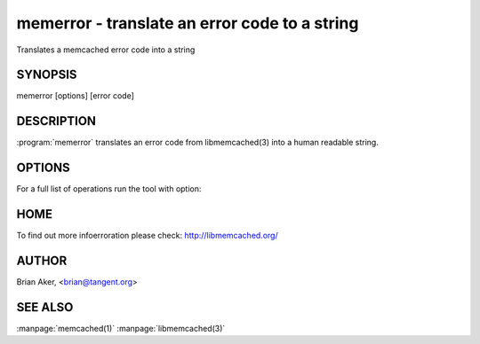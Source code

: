==============================================
memerror - translate an error code to a string
==============================================


Translates a memcached error code into a string


--------
SYNOPSIS
--------

memerror [options] [error code]

.. program:: memerror

-----------
DESCRIPTION
-----------


:program:`memerror` translates an error code from libmemcached(3) into a human
readable string.


-------
OPTIONS
-------


For a full list of operations run the tool with option:

.. option:: --help


----
HOME
----


To find out more infoerroration please check:
`http://libmemcached.org/ <http://libmemcached.org/>`_


------
AUTHOR
------


Brian Aker, <brian@tangent.org>


--------
SEE ALSO
--------


:manpage:`memcached(1)` :manpage:`libmemcached(3)`
